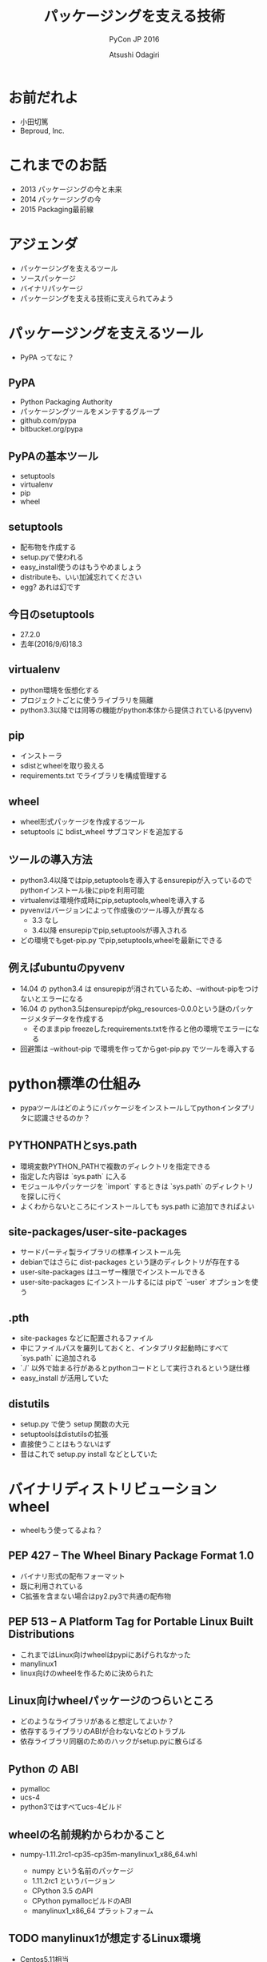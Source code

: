 #+TITLE: パッケージングを支える技術
#+AUTHOR: Atsushi Odagiri
#+SUBTITLE: PyCon JP 2016
#+LATEX_CLASS: bxjsslide
#+OPTIONS: toc:nil H:4 ^:nil
#+LATEX_HEADER: \let\stdsection\section
#+LATEX_HEADER:\renewcommand\section{\clearpage\stdsection}
#+LATEX_HEADER: \let\stdsubsection\subsection
#+LATEX_HEADER:\renewcommand\subsection{\clearpage\stdsubsection}

* お前だれよ

  - 小田切篤
  - Beproud, Inc.

  #+ATTR_LATEX: :width 0.2\textwidth
  [[./logo_beproud.png]]
  #+ATTR_LATEX: :width 0.2\textwidth
  [[./pylons-positive.png]]
  #+ATTR_LATEX: :width 0.2\textwidth
  [[./pyramid-positive.png]]
  #+ATTR_LATEX: :width 0.2\textwidth
  [[./2954520.png]]

* これまでのお話

  - 2013 パッケージングの今と未来
  - 2014 パッケージングの今
  - 2015 Packaging最前線

* アジェンダ

  - パッケージングを支えるツール
  - ソースパッケージ
  - バイナリパッケージ
  - パッケージングを支える技術に支えられてみよう

* パッケージングを支えるツール

  - PyPA ってなに？

** PyPA

- Python Packaging Authority
- パッケージングツールをメンテするグループ
- github.com/pypa
- bitbucket.org/pypa

** PyPAの基本ツール

   - setuptools
   - virtualenv
   - pip
   - wheel

** setuptools

   - 配布物を作成する
   - setup.pyで使われる
   - easy_install使うのはもうやめましょう
   - distributeも、いい加減忘れてください
   - egg? あれは幻です

** 今日のsetuptools
   - 27.2.0
   - 去年(2016/9/6)18.3

** virtualenv

   - python環境を仮想化する
   - プロジェクトごとに使うライブラリを隔離
   - python3.3以降では同等の機能がpython本体から提供されている(pyvenv)

** pip

   - インストーラ
   - sdistとwheelを取り扱える
   - requirements.txt でライブラリを構成管理する

** wheel

   - wheel形式パッケージを作成するツール
   - setuptools に bdist_wheel サブコマンドを追加する

** ツールの導入方法

   - python3.4以降ではpip,setuptoolsを導入するensurepipが入っているのでpythonインストール後にpipを利用可能
   - virtualenvは環境作成時にpip,setuptools,wheelを導入する
   - pyvenvはバージョンによって作成後のツール導入が異なる
     - 3.3 なし
     - 3.4以降 ensurepipでpip,setuptoolsが導入される
   - どの環境でもget-pip.py でpip,setuptools,wheelを最新にできる

** 例えばubuntuのpyvenv

   - 14.04 の python3.4 は ensurepipが消されているため、--without-pipをつけないとエラーになる
   - 16.04 の python3.5はensurepipがpkg_resources-0.0.0という謎のパッケージメタデータを作成する
     - そのままpip freezeしたrequirements.txtを作ると他の環境でエラーになる
   - 回避策は --without-pip で環境を作ってからget-pip.py でツールを導入する

* python標準の仕組み

  - pypaツールはどのようにパッケージをインストールしてpythonインタプリタに認識させるのか？

** PYTHONPATHとsys.path

   - 環境変数PYTHON_PATHで複数のディレクトリを指定できる
   - 指定した内容は `sys.path` に入る
   - モジュールやパッケージを `import` するときは `sys.path` のディレクトリを探しに行く
   - よくわからないところにインストールしても sys.path に追加できればよい

** site-packages/user-site-packages

   - サードパーティ製ライブラリの標準インストール先
   - debianではさらに dist-packages という謎のディレクトリが存在する
   - user-site-packages はユーザー権限でインストールできる
   - user-site-packages にインストールするには pipで `--user` オプションを使う

** .pth

   - site-packages などに配置されるファイル
   - 中にファイルパスを羅列しておくと、インタプリタ起動時にすべて `sys.path` に追加される
   - `./` 以外で始まる行があるとpythonコードとして実行されるという謎仕様
   - easy_install が活用していた

** distutils

   - setup.py で使う setup 関数の大元
   - setuptoolsはdistutilsの拡張
   - 直接使うことはもうないはず
   - 昔はこれで setup.py install などとしていた

* バイナリディストリビューション wheel

  - wheelもう使ってるよね？

** PEP 427 -- The Wheel Binary Package Format 1.0

   - バイナリ形式の配布フォーマット
   - 既に利用されている
   - C拡張を含まない場合はpy2.py3で共通の配布物

** PEP 513 -- A Platform Tag for Portable Linux Built Distributions

   - これまではLinux向けwheelはpypiにあげられなかった
   - manylinux1
   - linux向けのwheelを作るために決められた

** Linux向けwheelパッケージのつらいところ

   - どのようなライブラリがあると想定してよいか？
   - 依存するライブラリのABIが合わないなどのトラブル
   - 依存ライブラリ同梱のためのハックがsetup.pyに散らばる

** Python の ABI

   - pymalloc
   - ucs-4
   - python3ではすべてucs-4ビルド

** wheelの名前規約からわかること

   - numpy-1.11.2rc1-cp35-cp35m-manylinux1_x86_64.whl

     - numpy という名前のパッケージ
     - 1.11.2rc1 というバージョン
     - CPython 3.5 のAPI
     - CPython pymallocビルドのABI
     - manylinux1_x86_64 プラットフォーム


** TODO manylinux1が想定するLinux環境

   - Centos5.11相当
   - x86とx86_64の両方
   - その他前提としてよいライブラリ


** manylinux1でインストールを期待してよいライブラリ(1)

   - libpanelw.so.5
   - libncursesw.so.5
   - libgcc_s.so.1
   - libstdc++.so.6
   - libm.so.6
   - libdl.so.2
   - librt.so.1
   - libcrypt.so.1
   - libc.so.6
   - libnsl.so.1

** manylinux1でインストールを期待してよいライブラリ(2)

   - libutil.so.1
   - libpthread.so.0
   - libX11.so.6
   - libXext.so.6
   - libXrender.so.1
   - libICE.so.6
   - libSM.so.6
   - libGL.so.1
   - libgobject-2.0.so.0
   - libgthread-2.0.so.0
   - libglib-2.0.so.0


** auditwheel

   - linux向けwheelをmanylinux1に変換するツール
   - manylinux1を満たしているかチェック
   - 依存ライブラリをwheelに同梱させる
   - wheelファイル名のplatform tagをmanylinux1に変更

** dockerを利用してパッケージを作成する

   - docker イメージが用意されている
     - quay.io/repository/pypa/manylinux1_x86_64
   - CIでこのイメージを利用してパッケージングする
     - werckerやgitlabでは直接dockerイメージを利用できる
     - travisなどでもCIのワークフロー中にdockerイメージを利用できる

** werckerでやってみよう

  #+ATTR_LATEX: :font \scriptsize
   #+BEGIN_src yaml
box:
  id: quay.io/pypa/manylinux1_x86_64
  registry: quay.io
build:
  steps:
    - script:
        name: build
        code: |
          /opt/python/cp35-cp35m/bin/python setup.py build
    - script:
        name: test
        code: |
          /opt/python/cp35-cp35m/bin/python setup.py test
    - script:
        name: pack
        code: |
          /opt/python/cp35-cp35m/bin/python setup.py bdist_wheel
    - script:
        name: audit
        code: |
          auditwheel repair dist/*.whl -w wheelhouse

   #+END_src

** TODO PEP 491 -- The Wheel Binary Package Format 1.9

* ソースディストリビューション sdistとはなにか？

  - setuptoolsとpipの実装でなんとなく決まっている
  - `setup.py install` ができればsdist?

** setuptoolsがなくてもwheelパッケージは作成できる
   - wheelツールはsetuptoolsと独立して作られている
   - distlibにもwheelを作成する処理が実装されている
** sdistを考え直す意味
   - setuptools依存からの脱却
   - 明確なインストールフロー

** 現状

   - pipがsdistをダウンロードする
   - pipがsdistを展開する
   - pipがsetup.py bdist_wheelを実行する
   - できあがったwheelパッケージをpipがインストールする
   - setup.py install は関係なかった

** TODO PEP 518 -- Specifying Minimum Build System Requirements for Python Projects

   - パッケージング方法やそれに必要なツールを支持する
   - pypi上でwheel作成する目的？
   - パッケージングに必要なツールを記述
   - pyproject.toml
   - TOMLフォーマット

** TODO PEP 516 -- Build system abstraction for pip/conda etc

   - ツールの指定方法

* TODO プログラミングPythonパッケージ

   - distlibはPEPで決まったことを実装しているライブラリ
   - distlibを使えばパッケージを操作できる（PEPで決まってる範囲で）
   - setuptoolsに依存せずにパッケージングしてみよう

** distlibでできること

   - wheelパッケージ作成
   - wheelパッケージインストール
   - メタデータ作成
   - パッケージリポジトリからのダウンロード
   - インストール済パッケージのリストアップ

** distlibを使う準備
         #+BEGIN_SRC python

    >>> import sys
    >>> import os
    >>> sys.path.append(
    ...     os.path.join(
    ...         os.getcwd(),
    ...         'distlib-0.2.3-py3-none-any.whl'))
    >>> import distlib
    >>> distlib

         #+END_SRC

* 配布物の作成

  - 現状でPEPで決まってる配布物のフォーマットはwheelのみ
  - sdistはまだ議論中

** TODO 配布物作成に必要な情報
** TODO パッケージメタデータ

    - dist-info ディレクトリ
    - pydist.json/package.json

** TODO wheelパッケージを作成する

    - distlib.wheel

* パッケージの配布
  - 作成したパッケージを公開してインストール可能にする
  - simple package repository形式のサイトで公開する
  - ダウンロードしてインストールする

** TODO PEP 503 -- Simple Repository API

   - pypiもこの形式
   - 登録やアップロード方法は決められてない
   - `httplib.server` などでも実現可能

** TODO wheelファイルをsimple package repository形式に配置する

   - distlib.wheelでメタデータを取得
   - パッケージ名でディレクトリを作成
   - wheelファイルをコピー


* TODO インストール

** TODO パッケージをリポジトリからダウンロードする

   - distlib.locators

** TODO wheelパッケージをインストールする

    - distlib.wheel

** TODO インストール一覧
** PEP 376 -- Database of Installed Python Distributions

   - パッケージによってインストールされたファイルの情報
   - どのモジュールがどのパッケージでインストールされたか
   - インストール時のファイルのハッシュ


     - distlib.database


     #+BEGIN_SRC python
>>> import distlib.database
>>> dist_path = distlib.database.DistributionPath()
>>> for dist in dist_path.get_distributions():
...     print(dist)
...
pip 8.1.2
distlib 0.2.3
wheel 0.29.0
setuptools 25.1.6

     #+END_SRC

** TODO ライブラリ依存ツリー

     #+BEGIN_SRC python

>>> graph = distlib.database.make_graph(list(dist_path.get_distributions()))
>>> graph
translationstring 1.3
PasteDeploy 1.5.2
setuptools 25.1.6
wheel 0.29.0
WebOb 1.6.1
zope.interface 4.2.0
    setuptools 25.1.6 [setuptools]
pyramid 1.7
    zope.deprecation 4.1.2 [zope.deprecation (>=3.5.0)]
        setuptools 25.1.6 [setuptools]
    translationstring 1.3 [translationstring (>=0.4)]
    WebOb 1.6.1 [WebOb (>=1.3.1)]
    repoze.lru 0.6 [repoze.lru (>=0.4)]
    zope.interface 4.2.0 [zope.interface (>=3.8.0)]
        setuptools 25.1.6 [setuptools]
    PasteDeploy 1.5.2 [PasteDeploy (>=1.5.0)]
    setuptools 25.1.6 [setuptools]
    venusian 1.0 [venusian (>=1.0a3)]
repoze.lru 0.6
zope.deprecation 4.1.2
    setuptools 25.1.6 [setuptools]
venusian 1.0
pip 8.1.2
distlib 0.2.3
     #+END_SRC
* TODO 実行

